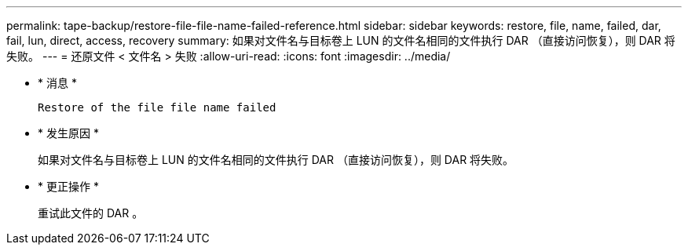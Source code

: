 ---
permalink: tape-backup/restore-file-file-name-failed-reference.html 
sidebar: sidebar 
keywords: restore, file, name, failed, dar, fail, lun, direct, access, recovery 
summary: 如果对文件名与目标卷上 LUN 的文件名相同的文件执行 DAR （直接访问恢复），则 DAR 将失败。 
---
= 还原文件 < 文件名 > 失败
:allow-uri-read: 
:icons: font
:imagesdir: ../media/


* * 消息 *
+
`Restore of the file file name failed`

* * 发生原因 *
+
如果对文件名与目标卷上 LUN 的文件名相同的文件执行 DAR （直接访问恢复），则 DAR 将失败。

* * 更正操作 *
+
重试此文件的 DAR 。


